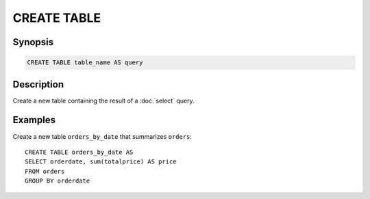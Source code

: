 ============
CREATE TABLE
============

Synopsis
--------

.. code-block:: none

    CREATE TABLE table_name AS query

Description
-----------

Create a new table containing the result of a :doc:`select` query.

Examples
--------

Create a new table ``orders_by_date`` that summarizes ``orders``::

    CREATE TABLE orders_by_date AS
    SELECT orderdate, sum(totalprice) AS price
    FROM orders
    GROUP BY orderdate
